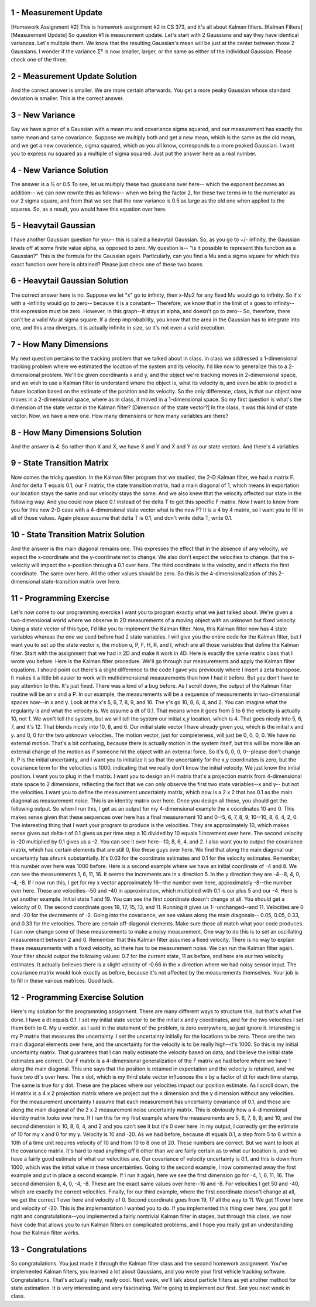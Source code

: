 1 - Measurement Update
======================
[Homework Assignment #2] This is homework assignment #2 in CS 373,
and it's all about Kalman filters. [Kalman Filters]
[Measurement Update] So question #1 is measurement update.
Let's start with 2 Gaussians and say they have identical variances. Let's multiple them.
We know that the resulting Gaussian's mean will be just at the center between those 2 Gaussians.
I wonder if the variance Σ² is now smaller, larger, or the same as either of the individual Gaussian.
Please check one of the three.

2 - Measurement Update Solution
===============================
And the correct answer is smaller. We are more certain afterwards.
You get a more peaky Gaussian whose standard deviation is smaller.
This is the correct answer.

3 - New Variance
================
Say we have a prior of a Gaussian with a mean mu and covariance sigma squared,
and our measurement has exactly the same mean and same covariance.
Suppose we multiply both and get a new mean, which is the same as the old mean,
and we get a new covarience, sigma squared,
which as you all know, corresponds to a more peaked Gaussian.
I want you to express nu squared as a multiple of sigma squared.
Just put the answer here as a real number.

4 - New Variance Solution
=========================
The answer is a ½ or 0.5
To see, let us multiply these two gaussians over here--
which the exponent becomes an addition--
we can now rewrite this as follows--
when we bring the factor 2, for these two terms in to the numerator
as our 2 sigma square,
and from that we see that the new variance is 0.5
as large as the old one when applied to the squares.
So, as a result, you would have this equation over here.

5 - Heavytail Gaussian
======================
I have another Gaussian question for you--
this is called a heavytail Gaussian.
So, as you go to +/- infinity,
the Gaussian levels off at some finite value alpha,
as opposed to zero.
My question is--
"Is it possible to represent this function as a Gaussian?"
This is the formula for the Gaussian again.
Particularly, can you find a Mu and a sigma square
for which this exact function over here is obtained?
Please just check one of these two boxes.

6 - Heavytail Gaussian Solution
===============================
The correct answer here is no.
Suppose we let "x" go to infinity,
then x-Mu2 for any fixed Mu would go to infinity.
So if x with a -infinity would go to zero--
because it is a constant--
Therefore, we know that in the limit of x goes to infinity--
this expression must be zero.
However, in this graph--it stays at alpha, and doesn't go to zero--
So, therefore, there can't be a valid Mu at sigma square.
If a deep improbability, you know that the area in the Gaussian
has to integrate into one,
and this area diverges, it is actually infinite in size,
so it's not even a valid execution.

7 - How Many Dimensions
========================
My next question pertains to the tracking problem that we talked about in class.
In class we addressed a 1-dimensional tracking problem where we estimated the location of the system and its velocity.
I'd like now to generalize this to a 2-dimensional problem.
We'll be given coordinants x and y,
and the object we're tracking moves in 2-dimensional space,
and we wish to use a Kalman filter to understand where the object is, what its velocity is,
and even be able to predict a future location based on the estimate of the position and its velocity.
So the only difference, class, is that our object now moves in a 2-dimensional space,
where as in class, it moved in a 1-dimensional space.
So my first question is what's the dimension of the state vector in the Kalman filter? [Dimension of the state vector?]
In the class, it was this kind of state vector. Now, we have a new one.
How many dimensions or how many variables are there?

8 - How Many Dimensions  Solution
=================================
And the answer is 4.
So rather than X and Ẋ, we have X and Y
and Ẋ and Ẏ as our state vectors.
And there's 4 variables

9 - State Transition Matrix
===========================
Now comes the tricky question. In the Kalman filter program that we studied,
the 2-D Kalman filter, we had a matrix F.
And for delta T equals 0.1, our F matrix, the state transition matrix,
had a main diagonal of 1, which means in exportation our location stays the same
and our velocity stays the same. And we also knew
that the velocity affected our state in the following way.
And you could now place 0.1 instead of the delta T
to get this specific F matrix.
Now I want to know from you for this new 2-D case with a 4-dimensional state vector
what is the new F? It is a 4 by 4 matrix, so I want you to fill in
all of those values. Again please assume that delta T is 0.1,
and don't write delta T, write 0.1.

10 - State Transition Matrix Solution
=====================================
And the answer is the main diagonal remains one.
This expresses the effect that in the absence of any velocity,
we expect the x-coordinate and the y-coordinate not to change.
We also don't expect the velocities to change.
But the x-velocity will impact the x-position through a 0.1 over here.
The third coordinate is the velocity, and it affects the first coordinate.
The same over here. All the other values should be zero.
So this is the 4-dimensionalization
of this 2-dimensional state-transition matrix over here.

11 - Programming Exercise
=========================
Let's now come to our programming exercise
I want you to program exactly what we just talked about.
We're given a two-dimensional world
where we observe in 2D measurements of a moving object
with an unknown but fixed velocity.
Using a state vector of this type, I'd like you to implement the Kalman filter.
Now, this Kalman filter now has 4 state variables
whereas the one we used before had 2 state variables.
I will give you the entire code for the Kalman filter,
but I want you to set up the state vector x, the motion u, P, F, H, R, and I,
which are all those variables that define the Kalman filter.
Start with the assignment that we had in 2D
and make it work in 4D.
Here is exactly the same matrix class that I wrote you before.
Here is the Kalman filter procedure.
We'll go through our measurements and apply the Kalman filter equations.
I should point out there's a slight difference to the code I gave you previously
where I insert a zeta transpose.
It makes it a little bit easier to work with multidimensional measurements than how I had it before.
But you don't have to pay attention to this. It's just fixed. There was a kind of a bug before.
As I scroll down, the output of the Kalman filter routine will be an x and a P.
In our example, the measurements will be a sequence of measurements
in two-dimensional spaces now--in x and y.
Look at the x's 5, 6, 7, 8, 9, and 10.
The y's go 10, 8, 6, 4, and 2.
You can imagine what the regularity is and what the velocity is.
We assume a dt of 0.1.
That means when it goes from 5 to 6 the velocity is actually 10, not 1.
We won't tell the system, but we will tell the system our initial x,y location, which is 4.
That goes nicely into 5, 6, 7, and it's 12. That blends nicely into 10, 8, and 6.
Our initial state vector I have already given you, which is the initial x and y.
and 0, 0 for the two unknown velocities.
The motion vector, just for completeness, will just be 0, 0, 0, 0.
We have no external motion.
That's a bit confusing, because there is actually motion in the system itself,
but this will be more like an external change of the motion
as if someone hit the object with an external force.
So it's 0, 0, 0, 0--please don't change it.
P is the initial uncertainty,
and I want you to initialize it so that the uncertainty for the x,y coordinates is zero,
but the covariance term for the velocities is 1000,
indicating that we really don't know the initial velocity.
We just know the initial position.
I want you to plug in the f matrix.
I want you to design an H matrix that's a projection matrix
from 4-dimensional state space to 2 dimensions,
reflecting the fact that we can only observe the first two state variables--x and y--
but not the velocities.
I want you to define the measurement uncertainty matrix, which now is a 2 x 2
that has 0.1 as the main diagonal as measurement noise.
This is an identity matrix over here.
Once you design all those, you should get the following output.
So when I run this, I get as an output
for my 4-dimensional example the x coordinates 10 and 0.
This makes sense given that these sequences over here
has a final measurement 10 and 0--5, 6, 7, 8, 9, 10--10, 8, 6, 4, 2, 0.
The interesting thing that I want your program to produce is the velocities.
They are approximately 10, which makes sense given out delta-t of 0.1
gives us per time step a 10 divided by 10 equals 1 increment over here.
The second velocity is -20 multiplied by 0.1 gives us a -2.
You can see it over here--10, 8, 6, 4, and 2.
I also want you to output the covariance matrix,
which has certain elements that are still 0, like these guys over here.
We find that along the main diagonal our uncertainty has shrunk substantially.
It's 0.03 for the coordinate estimates and 0.1 for the velocity estimates.
Remember, this number over here was 1000 before.
Here is a second example where we have an initial coordinate of -4 and 8.
We can see the measurements 1, 6, 11, 16.
It seems the increments are in x direction 5.
In the y direction they are -4--8, 4, 0, -4, -8.
If I now run this, I get for my x vector approximately 16--the number over here,
approximately -8--the number over here.
These are velocities--50 and -40 in approximation,
which multiplied with 0.1 is our plus 5 and our -4.
Here is yet another example. Initial state 1 and 19.
You can see the first coordinate doesn't change at all. You should get a velocity of 0.
The second coordinate goes 19, 17, 15, 13, and 11.
Running it gives us 1--unchanged--and 11.
Velocities are 0 and -20 for the decrements of -2.
Going into the covariance, we see values along the main diagonals--
0.05, 0.05, 0.33, and 0.33 for the velocities.
There are certain off-diagonal elements.
Make sure those all match what your code produces.
I can now change some of these measurements to make a noisy measurement.
One way to do this is to set an oscillating measurement between 2 and 0.
Remember that this Kalman filter assumes a fixed velocity.
There is no way to explain these measurements with a fixed velocity,
so there has to be measurement noise.
We can run the Kalman filter again.
Your filter should output the following values:
0.7 for the current state, 11 as before, and here are our two velocity estimates.
It actually believes there is a slight velocity of -0.66
in the x direction where we had noisy sensor input.
The covariance matrix would look exactly as before,
because it's not affected by the measurements themselves.
Your job is to fill in these various matrices. Good luck.

12 - Programming Exercise Solution
==================================
Here's my solution for the programming assignment.
There are many different ways to structure this, but that's what I've done.
I have a dt equals 0.1.
I set my initial state vector to be the initial x and y coordinates,
and for the two velocities I set them both to 0.
My u vector, as I said in the statement of the problem, is zero everywhere,
so just ignore it.
Interesting is my P matrix that measures the uncertainty.
I set the uncertainty initially for the locations to be zero.
These are the two main diagonal elements over here,
and the uncertainty for the velocity is to be really high--it's 1000.
So this is my initial uncertainty matrix.
That guarantees that I can really estimate the velocity based on data,
and I believe the initial state estimates are correct.
Our F matrix is a 4-dimensional generalization of the F matrix we had before
where we have 1 along the main diagonal.
This one says that the position is retained in expectation and the velocity is retained,
and we have two dt's over here.
The x dot, which is my third state vector influences
the x by a factor of dt for each time stamp.
The same is true for y dot.
These are the places where our velocities impact our position estimate.
As I scroll down, the H matrix is a 4 x 2 projection matrix
where we project out the x dimension and the y dimension without any velocities.
For the measurement uncertainty I assume
that each measurement has uncertainty covariance of 0.1,
and these are along the main diagonal of the 2 x 2 measurement noise uncertainty matrix.
This is obviously how a 4-dimensional identity matrix looks over here.
If I run this for my first example where the measurements are 5, 6, 7, 8, 9, and 10,
and the second dimension is 10, 8, 6, 4, and 2 and you can't see it but it's 0 over here.
In my output, I correctly get the estimate of 10 for my x and 0 for my y.
Velocity is 10 and -20.
As we had before, because dt equals 0.1,
a step from 5 to 6 within a 10th of a time unit
requires velocity of 10 and from 10 to 8 one of 20.
These numbers are correct.
But we want to look at the covariance matrix.
It's hard to read anything off it other than we are fairly certain as to what our location is,
and we have a fairly good estimate of what our velocities are.
Our covariance of velocity uncertainty is 0.1, and this is down from 1000,
which was the initial value in these uncertainties.
Going to the second example, I now commented away
the first example and put in place a second example.
If I run it again, here we see the first dimension go for -4, 1, 6, 11, 16.
The second dimension 8, 4, 0, -4, -8.
These are the exact same values over here--16 and -8.
For velocities I get 50 and -40, which are exactly the correct velocities.
Finally, for our third example, where the first coordinate doesn't change at all,
we get the correct 1 over here and velocity of 0.
Second coordinate goes from 19, 17 all the way to 11.
We get 11 over here and velocity of -20.
This is the implementation I wanted you to do.
If you implemented this thing over here, you got it right
and congratulations--you implemented a fairly nontrivial Kalman filter in stages,
but through this class, we now have code that allows you
to run Kalman filters on complicated problems,
and I hope you really got an understanding how the Kalman filter works.

13 - Congratulations
====================
So congratulations.
You just made it through the Kalman filter class and the second homework assignment.
You've implemented Kalman filters,
you learned a lot about Gaussians,
and you wrote your first vehicle tracking software. Congratulations.
That's actually really, really cool.
Next week, we'll talk about particle filters as yet another method for state estimation.
It is very interesting and very fascinating.
We're going to implement our first. See you next week in class.
